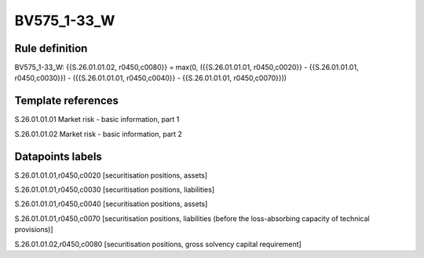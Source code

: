 ============
BV575_1-33_W
============

Rule definition
---------------

BV575_1-33_W: {{S.26.01.01.02, r0450,c0080}} = max(0, ({{S.26.01.01.01, r0450,c0020}} - {{S.26.01.01.01, r0450,c0030}}) - ({{S.26.01.01.01, r0450,c0040}} - {{S.26.01.01.01, r0450,c0070}}))


Template references
-------------------

S.26.01.01.01 Market risk - basic information, part 1

S.26.01.01.02 Market risk - basic information, part 2


Datapoints labels
-----------------

S.26.01.01.01,r0450,c0020 [securitisation positions, assets]

S.26.01.01.01,r0450,c0030 [securitisation positions, liabilities]

S.26.01.01.01,r0450,c0040 [securitisation positions, assets]

S.26.01.01.01,r0450,c0070 [securitisation positions, liabilities (before the loss-absorbing capacity of technical provisions)]

S.26.01.01.02,r0450,c0080 [securitisation positions, gross solvency capital requirement]



